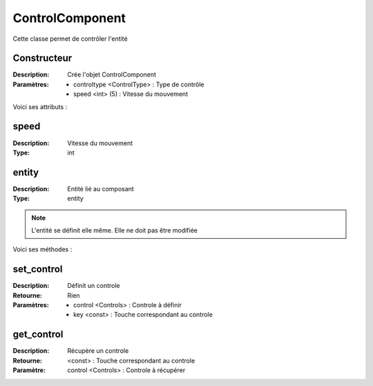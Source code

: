 ControlComponent
================

Cette classe permet de contrôler l'entité

Constructeur
------------

:Description: Crée l'objet ControlComponent
:Paramètres:
    - controltype <ControlType> : Type de contrôle
    - speed <int> (5) : Vitesse du mouvement
    
Voici ses attributs :

speed
-----

:Description: Vitesse du mouvement
:Type: int

entity
------

:Description: Entité lié au composant
:Type: entity

.. note:: L'entité se définit elle même. Elle ne doit pas être modifiée

Voici ses méthodes :

set_control
-----------

:Description: Définit un controle
:Retourne: Rien
:Paramètres:
    - control <Controls> : Controle à définir
    - key <const> : Touche correspondant au controle

get_control
-----------

:Description: Récupère un controle
:Retourne: <const> : Touche correspondant au controle
:Paramètre: control <Controls> : Controle à récupérer 
